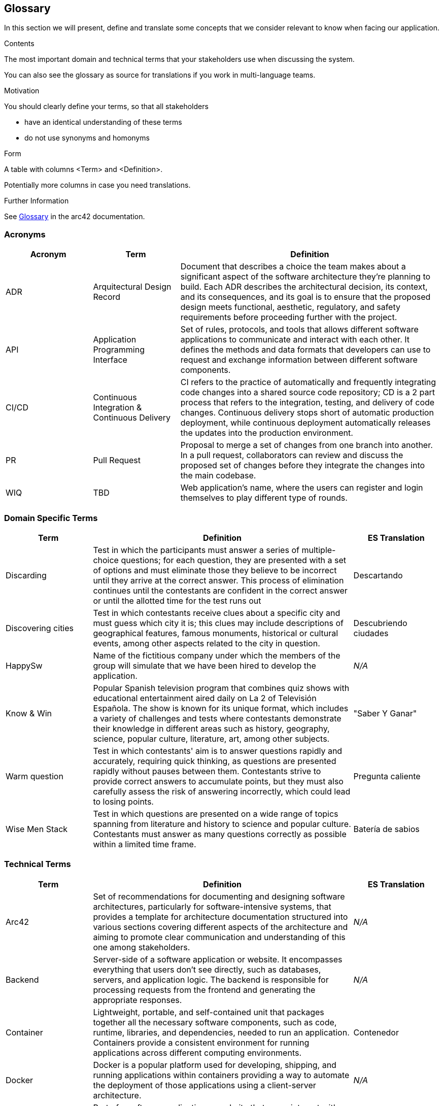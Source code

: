 ifndef::imagesdir[:imagesdir: ../images]

[[section-glossary]]
== Glossary

In this section we will present, define and translate some concepts that we consider relevant to know when facing our application.

[role="arc42help"]
****
.Contents
The most important domain and technical terms that your stakeholders use when discussing the system.

You can also see the glossary as source for translations if you work in multi-language teams.

.Motivation
You should clearly define your terms, so that all stakeholders

* have an identical understanding of these terms
* do not use synonyms and homonyms


.Form

A table with columns <Term> and <Definition>.

Potentially more columns in case you need translations.


.Further Information

See https://docs.arc42.org/section-12/[Glossary] in the arc42 documentation.

****

=== Acronyms
[cols="1,1,3",options="header"]
|===
|Acronym |Term |Definition

|ADR
|Arquitectural Design Record
|Document that describes a choice the team makes about a significant aspect of the software architecture they're planning to build. Each ADR describes the architectural decision, its context, and its consequences, and its goal is to ensure that the proposed design meets functional, aesthetic, regulatory, and safety requirements before proceeding further with the project.

|API
|Application Programming Interface
|Set of rules, protocols, and tools that allows different software applications to communicate and interact with each other. It defines the methods and data formats that developers can use to request and exchange information between different software components.

|CI/CD
|Continuous Integration & Continuous Delivery
|CI refers to the practice of automatically and frequently integrating code changes into a shared source code repository; CD is a 2 part process that refers to the integration, testing, and delivery of code changes. Continuous delivery stops short of automatic production deployment, while continuous deployment automatically releases the updates into the production environment.

|PR
|Pull Request
|Proposal to merge a set of changes from one branch into another. In a pull request, collaborators can review and discuss the proposed set of changes before they integrate the changes into the main codebase.

|WIQ
|TBD
|Web application's name, where the users can register and login themselves to play different type of rounds.
|===

=== Domain Specific Terms
[cols="1,3,1",options="header"]
|===
|Term |Definition |ES Translation

|Discarding
|Test in which the participants must answer a series of multiple-choice questions; for each question, they are presented with a set of options and must eliminate those they believe to be incorrect until they arrive at the correct answer. This process of elimination continues until the contestants are confident in the correct answer or until the allotted time for the test runs out
|Descartando

|Discovering cities
|Test in which contestants receive clues about a specific city and must guess which city it is; this clues may include descriptions of geographical features, famous monuments, historical or cultural events, among other aspects related to the city in question.
|Descubriendo ciudades

|HappySw
|Name of the fictitious company under which the members of the group will simulate that we have been hired to develop the application. 
|_N/A_

|Know & Win
|Popular Spanish television program that combines quiz shows with educational entertainment aired daily on La 2 of Televisión Española. The show is known for its unique format, which includes a variety of challenges and tests where contestants demonstrate their knowledge in different areas such as history, geography, science, popular culture, literature, art, among other subjects. 
|"Saber Y Ganar"

|Warm question
|Test in which contestants' aim is to answer questions rapidly and accurately, requiring quick thinking, as questions are presented rapidly without pauses between them. Contestants strive to provide correct answers to accumulate points, but they must also carefully assess the risk of answering incorrectly, which could lead to losing points.
|Pregunta caliente

|Wise Men Stack
|Test in which questions are presented on a wide range of topics spanning from literature and history to science and popular culture. Contestants must answer as many questions correctly as possible within a limited time frame.
|Batería de sabios

|===

=== Technical Terms
[cols="1,3,1",options="header"]
|===
|Term |Definition |ES Translation

|Arc42
|Set of recommendations for documenting and designing software architectures, particularly for software-intensive systems, that provides a template for architecture documentation structured into various sections covering different aspects of the architecture and aiming to promote clear communication and understanding of this one among stakeholders.
|_N/A_

|Backend
|Server-side of a software application or website. It encompasses everything that users don't see directly, such as databases, servers, and application logic. The backend is responsible for processing requests from the frontend and generating the appropriate responses.
|_N/A_

|Container
|Lightweight, portable, and self-contained unit that packages together all the necessary software components, such as code, runtime, libraries, and dependencies, needed to run an application. Containers provide a consistent environment for running applications across different computing environments.
|Contenedor

|Docker
|Docker is a popular platform used for developing, shipping, and running applications within containers providing a way to automate the deployment of those applications using a client-server architecture.
|_N/A_

|Frontend
|Part of a software application or website that users interact with directly. It encompasses the user interface (UI) and user experience (UX) components that users see and interact with in their web browsers or on their devices. This includes elements such as buttons, forms, menus, and any visual or interactive elements users interact with to use the application.
|_N/A_

|Git
|Free and open-source version control system used for tracking changes in source code during software development. It allows multiple developers to collaborate on projects simultaneously and efficiently manage changes to the codebase.
|_N/A_

|Github
|Online software development platform built around Git used for storing, tracking, and collaborating on software projects. It makes it easy for developers to share code files and collaborate with fellow developers on open-source projects.
|_N/A_

|Internationalization
|Process of designing and developing a software application in such a way that it can easily adapt to different languages, cultures, and regions of the world. This involves for example the application's ability to handle different sets of characters, date and time formats, units of measurement, and other cultural and linguistic aspects.
|Internacionalización

|Microservice
|Software architectural style that structures an application as a collection of loosely coupled services; each service is designed to perform a specific and narrowly defined function within the application. These services are typically small, independently deployable, and can be developed, tested, and deployed separately from the rest of the application.
|Microservicio

|User
|Typically refers to an individual or entity that interacts with the system or software to perform tasks, access resources, or obtain information. Users can interact with computer systems through various means, such as graphical user interfaces, command-line interfaces, or the mentioned APIs.
|Usuario

|Wikidata
|Free and open knowledge base that acts as a central storage repository for structured data from Wikimedia projects and beyond. It provides a common platform for collecting and sharing structured data about various topics, including but not limited to, people, places, events, concepts, and objects.
|_N/A_

|===
